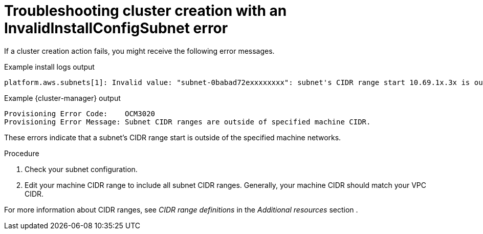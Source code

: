 // Module included in the following assemblies:
//
// * support/rosa-troubleshooting-deployments.adoc
:_mod-docs-content-type: PROCEDURE
[id="rosa-troubleshooting-invalidinstallconfigsubnet-failure-deployment_{context}"]
= Troubleshooting cluster creation with an InvalidInstallConfigSubnet error

If a cluster creation action fails, you might receive the following error messages.

.Example install logs output
[source,terminal]
----
platform.aws.subnets[1]: Invalid value: "subnet-0babad72exxxxxxxx": subnet's CIDR range start 10.69.1x.3x is outside of the specified machine networks
----

.Example {cluster-manager} output
[source,terminal]
----
Provisioning Error Code:    OCM3020
Provisioning Error Message: Subnet CIDR ranges are outside of specified machine CIDR.
----

These errors indicate that a subnet's CIDR range start is outside of the specified machine networks.

.Procedure

. Check your subnet configuration.
. Edit your machine CIDR range to include all subnet CIDR ranges.
Generally, your machine CIDR should match your VPC CIDR.

For more information about CIDR ranges, see _CIDR range definitions_ in the _Additional resources_ section .